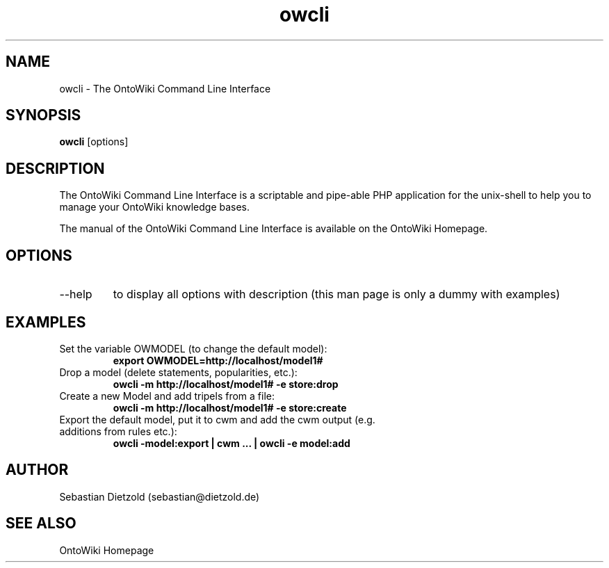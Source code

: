 .TH owcli 1  "11/2009" "version 0.3" "USER COMMANDS"
.SH NAME
owcli \- The OntoWiki Command Line Interface
.SH SYNOPSIS
.B owcli
[options]
.SH DESCRIPTION
The OntoWiki Command Line Interface is a scriptable and
pipe-able PHP application for the unix-shell to help you to
manage your OntoWiki knowledge bases.
.PP
The manual of the OntoWiki Command Line Interface is
available on the OntoWiki Homepage.
.SH OPTIONS
.TP
\--help
to display all options with description (this man page is only a dummy with examples)
.SH EXAMPLES
.TP
Set the variable OWMODEL (to change the default model):
.B export OWMODEL=http://localhost/model1#
.TP
Drop a model (delete statements, popularities, etc.):
.B owcli -m http://localhost/model1# \-e store:drop
.TP
Create a new Model and add tripels from a file:
.B owcli -m http://localhost/model1# \-e store:create
.TP
Export the default model, put it to cwm and add the cwm output (e.g. additions from rules etc.):
.B owcli \-model:export | cwm ...  | owcli \-e model:add

.SH AUTHOR
Sebastian Dietzold (sebastian@dietzold.de)
.SH SEE ALSO
OntoWiki Homepage
